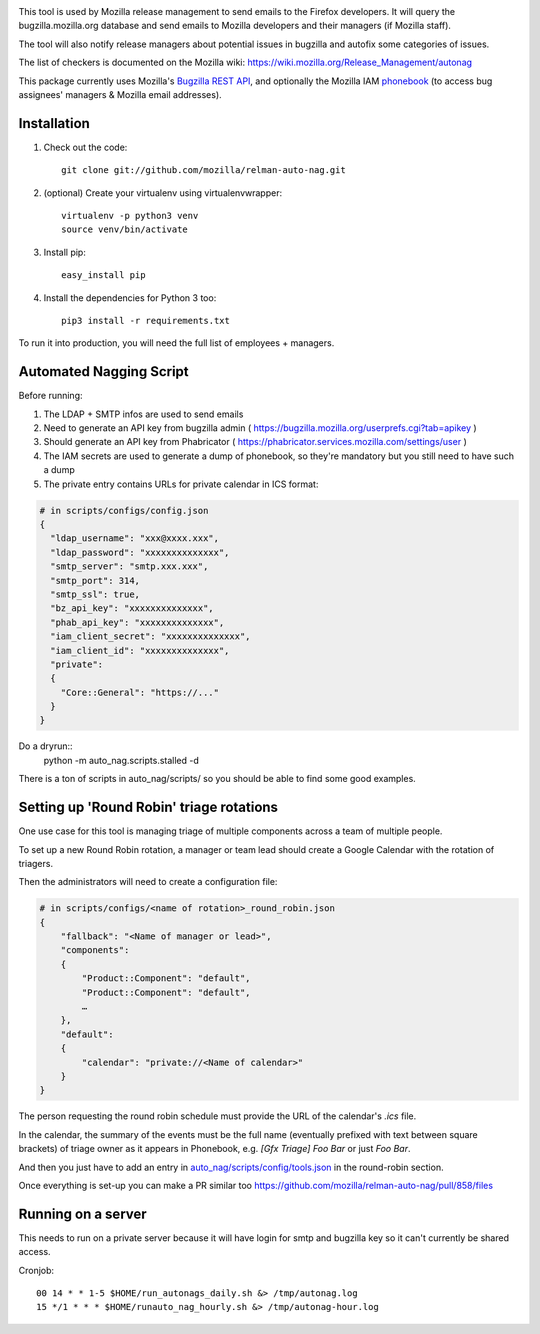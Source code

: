 .. image:: https://travis-ci.org/mozilla/relman-auto-nag.svg?branch=master
    :target: https://travis-ci.org/mozilla/relman-auto-nag
.. image:: https://coveralls.io/repos/github/mozilla/relman-auto-nag/badge.svg
    :target: https://coveralls.io/github/mozilla/relman-auto-nag


This tool is used by Mozilla release management to send emails to the Firefox developers. It will query the bugzilla.mozilla.org database and send emails to Mozilla developers and their managers (if Mozilla staff).

The tool will also notify release managers about potential issues in bugzilla and autofix some categories of issues.

The list of checkers is documented on the Mozilla wiki:
https://wiki.mozilla.org/Release_Management/autonag


This package currently uses Mozilla's `Bugzilla REST API <https://wiki.mozilla.org/Bugzilla:REST_API>`_, and optionally the Mozilla IAM `phonebook <https://github.com/mozilla-iam/cis/blob/master/docs/PersonAPI.md>`_ (to access bug assignees' managers & Mozilla email addresses).


Installation
------------

#. Check out the code::

    git clone git://github.com/mozilla/relman-auto-nag.git

#. (optional) Create your virtualenv using virtualenvwrapper::

    virtualenv -p python3 venv
    source venv/bin/activate

#. Install pip::

    easy_install pip

#. Install the dependencies for Python 3 too::

    pip3 install -r requirements.txt


To run it into production, you will need the full list of employees + managers.

Automated Nagging Script
------------------------

Before running:

1. The LDAP + SMTP infos are used to send emails
2. Need to generate an API key from bugzilla admin ( https://bugzilla.mozilla.org/userprefs.cgi?tab=apikey )
3. Should generate an API key from Phabricator ( https://phabricator.services.mozilla.com/settings/user )
4. The IAM secrets are used to generate a dump of phonebook, so they're mandatory but you still need to have such a dump
5. The private entry contains URLs for private calendar in ICS format:

.. code-block:: json

    # in scripts/configs/config.json
    {
      "ldap_username": "xxx@xxxx.xxx",
      "ldap_password": "xxxxxxxxxxxxxx",
      "smtp_server": "smtp.xxx.xxx",
      "smtp_port": 314,
      "smtp_ssl": true,
      "bz_api_key": "xxxxxxxxxxxxxx",
      "phab_api_key": "xxxxxxxxxxxxxx",
      "iam_client_secret": "xxxxxxxxxxxxxx",
      "iam_client_id": "xxxxxxxxxxxxxx",
      "private":
      {
        "Core::General": "https://..."
      }
    }

Do a dryrun::
    python -m auto_nag.scripts.stalled -d

There is a ton of scripts in auto_nag/scripts/ so you should be able to find some good examples.

Setting up 'Round Robin' triage rotations
-----------------------------------------

One use case for this tool is managing triage of multiple components across a team of multiple people.

To set up a new Round Robin rotation, a manager or team lead should create a Google Calendar with the rotation of triagers.

Then the administrators will need to create a configuration file:

.. code-block:: json

    # in scripts/configs/<name of rotation>_round_robin.json
    {
        "fallback": "<Name of manager or lead>",
        "components":
        {
            "Product::Component": "default",
            "Product::Component": "default",
            …
        },
        "default":
        {
            "calendar": "private://<Name of calendar>"
        }
    }

The person requesting the round robin schedule must provide the URL of the calendar's `.ics` file.

In the calendar, the summary of the events must be the full name (eventually prefixed with text between square brackets) of triage owner as it appears in Phonebook, e.g. `[Gfx Triage] Foo Bar` or just `Foo Bar`.

And then you just have to add an entry in `auto_nag/scripts/config/tools.json <https://github.com/mozilla/relman-auto-nag/blob/master/auto_nag/scripts/configs/tools.json#L2>`_ in the round-robin section.

Once everything is set-up you can make a PR similar too https://github.com/mozilla/relman-auto-nag/pull/858/files

Running on a server
-------------------

This needs to run on a private server because it will have login for smtp and bugzilla key so it can't currently be shared access.

Cronjob::

  00 14 * * 1-5 $HOME/run_autonags_daily.sh &> /tmp/autonag.log
  15 */1 * * * $HOME/runauto_nag_hourly.sh &> /tmp/autonag-hour.log
